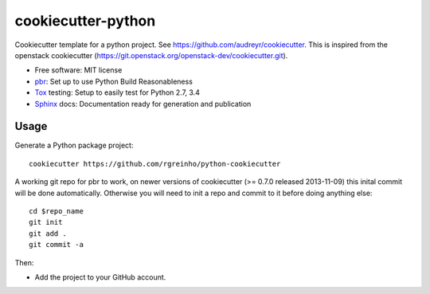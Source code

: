 ===================
cookiecutter-python
===================

Cookiecutter template for a python project. See https://github.com/audreyr/cookiecutter. This is inspired from the openstack cookiecutter (https://git.openstack.org/openstack-dev/cookiecutter.git).

* Free software: MIT license
* pbr_: Set up to use Python Build Reasonableness
* Tox_ testing: Setup to easily test for Python 2.7, 3.4
* Sphinx_ docs: Documentation ready for generation and publication

Usage
-----

Generate a Python package project::

    cookiecutter https://github.com/rgreinho/python-cookiecutter

A working git repo for pbr to work, on newer versions of cookiecutter (>= 0.7.0 released 2013-11-09) this inital commit will be done automatically. Otherwise you will need to init a repo and commit to it before doing anything else::

    cd $repo_name
    git init
    git add .
    git commit -a

Then:

* Add the project to your GitHub account.

.. _pbr: http://docs.openstack.org/developer/pbr
.. _OpenStack-Infra: http://docs.openstack.org/infra/system-config
.. _testrepository: https://testrepository.readthedocs.org/
.. _Tox: http://testrun.org/tox/
.. _Sphinx: http://sphinx-doc.org/
.. _hacking: https://git.openstack.org/cgit/openstack-dev/hacking/plain/HACKING.rst

